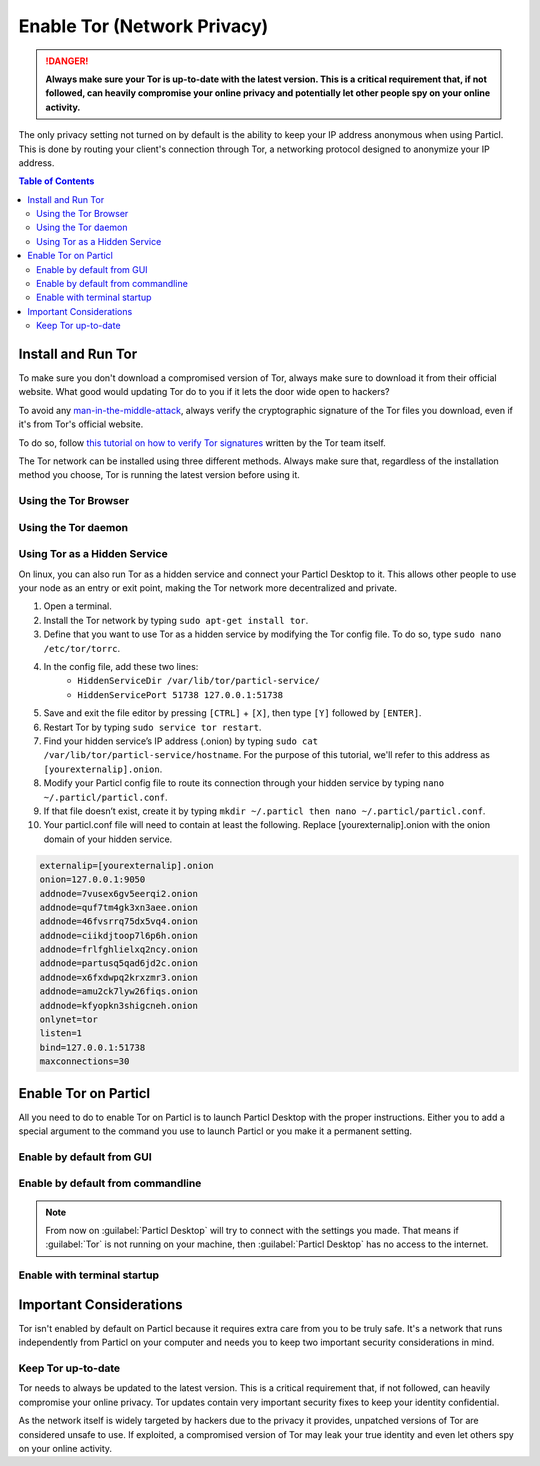 Enable Tor (Network Privacy)
============================

.. danger::
	
	**Always make sure your Tor is up-to-date with the latest version. This is a critical requirement that, if not followed, can heavily compromise your online privacy and potentially let other people spy on your online activity.**

The only privacy setting not turned on by default is the ability to keep your IP address anonymous when using Particl. This is done by routing your client's connection through Tor, a networking protocol designed to anonymize your IP address. 

.. meta::
      
      :description lang=en: Run Particl Desktop through the Tor network to protect your digital identity. 

.. contents:: Table of Contents
   :local:
   :backlinks: none
   :depth: 2

Install and Run Tor
-------------------

To make sure you don't download a compromised version of Tor, always make sure to download it from their official website. What good would updating Tor do to you if it lets the door wide open to hackers? 

To avoid any `man-in-the-middle-attack <https://en.wikipedia.org/wiki/Man-in-the-middle_attack>`_, always verify the cryptographic signature of the Tor files you download, even if it's from Tor's official website.

To do so, follow `this tutorial on how to verify Tor signatures <https://support.torproject.org/tbb/how-to-verify-signature/>`_ written by the Tor team itself.	

The Tor network can be installed using three different methods. Always make sure that, regardless of the installation method you choose, Tor is running the latest version before using it.

Using the Tor Browser
^^^^^^^^^^^^^^^^^^^^^

.. rst-class:: bignums

	#. Download the `Tor Browser <https://www.torproject.org/download/>`_.
	#. Install the Tor Browser on your computer.
	#. Launch the Tor Browser.
	#. Connect to the Tor network by clicking on :guilabel:`Connect` or configure your connection parameters by clicking on :guilabel:`Configure`.
	#. Once connected, leave the Tor Browser running in the background of your computer.


Using the Tor daemon
^^^^^^^^^^^^^^^^^^^^

.. tabs::
	 .. group-tab:: Windows

	 	**Run Tor daemon**

	 	#. Download the `Tor Browser <https://www.torproject.org/download/>`_.
		#. Install the Tor Browser on your computer.
	 	#. Open the Windows File Explorer and navigate to the directory in which you’ve installed the Tor Browser (i.e. ``C:\Tor Browser\``).
		#. Go into the ``Browser\TorBrowser\Tor`` directory.
		#. Hold down the ``SHIFT`` key and right-click on the Tor folder.
		#. Click on ``Open command window here``.
		#. In the terminal that pops up, type ``tor.exe –service install``.
		#. Verify that Tor is running by holding down the Windows and ``r`` keys to open up the ``Run`` window. 
		#. Then, type ``services.msc``, press ``OK``, and make sure that you see Tor running as a service.

	 .. group-tab:: MacOS

	 	**Using the Tor daemon**

	 	#. Go in your Applications list and open a terminal.
		#. Install ``Brew`` by typing ``/usr/bin/ruby -e "$(curl -fsSL https://raw.githubusercontent.com/Homebrew/install/master/install)"``.
		#. Go through the installation process.
		#. Install the Tor daemon by typing ``brew install tor``.
		#. Enable Tor as a Brew service by typing ``brew services start tor``

	.. group-tab:: Linux

	 	**Using the Tor daemon**

	 	#. Open a terminal
		#. Install the Tor daemon by typing ``sudo apt install tor``
		#. Make sure Tor launches on startup by typing ``sudo systemctl enable tor``


Using Tor as a Hidden Service
^^^^^^^^^^^^^^^^^^^^^^^^^^^^^

On linux, you can also run Tor as a hidden service and connect your Particl Desktop to it. This allows other people to use your node as an entry or exit point, making the Tor network more decentralized and private.

#. Open a terminal.
#. Install the Tor network by typing ``sudo apt-get install tor``.
#. Define that you want to use Tor as a hidden service by modifying the Tor config file. To do so, type ``sudo nano /etc/tor/torrc``.
#. In the config file, add these two lines:
    - ``HiddenServiceDir /var/lib/tor/particl-service/``
    - ``HiddenServicePort 51738 127.0.0.1:51738``
#. Save and exit the file editor by pressing ``[CTRL]`` + ``[X]``, then type ``[Y]`` followed by ``[ENTER]``.
#. Restart Tor by typing ``sudo service tor restart``.
#. Find your hidden service’s IP address (.onion) by typing ``sudo cat /var/lib/tor/particl-service/hostname``. For the purpose of this tutorial, we'll refer to this address as ``[yourexternalip].onion``.
#. Modify your Particl config file to route its connection through your hidden service by typing ``nano ~/.particl/particl.conf``.
#. If that file doesn’t exist, create it by typing ``mkdir ~/.particl then nano ~/.particl/particl.conf``.
#. Your particl.conf file will need to contain at least the following. Replace [yourexternalip].onion with the onion domain of your hidden service.

.. code-block:: bash

	externalip=[yourexternalip].onion
	onion=127.0.0.1:9050
	addnode=7vusex6gv5eerqi2.onion
	addnode=quf7tm4gk3xn3aee.onion
	addnode=46fvsrrq75dx5vq4.onion
	addnode=ciikdjtoop7l6p6h.onion
	addnode=frlfghlielxq2ncy.onion
	addnode=partusq5qad6jd2c.onion
	addnode=x6fxdwpq2krxzmr3.onion
	addnode=amu2ck7lyw26fiqs.onion
	addnode=kfyopkn3shigcneh.onion
	onlynet=tor
	listen=1
	bind=127.0.0.1:51738
	maxconnections=30

Enable Tor on Particl
---------------------

All you need to do to enable Tor on Particl is to launch Particl Desktop with the proper instructions. Either you to add a special argument to the command you use to launch Particl or you make it a permanent setting.

Enable by default from GUI
^^^^^^^^^^^^^^^^^^^^^^^^^^^^^


.. rst-class:: bignums

	#. Open :guilabel:`Particl Desktop`
	#. Click on :guilabel:`Particl Desktop Settings` in the bottom left corner
	#. Go to :guilabel:`Core network connection`
	#. Put into the :guilabel:`Connect via Proxy` field :code:`127.0.0.1:9150`
	#. Hit :guilabel:`Save changes` and restart :guilabel:`Particl Desktop`

Enable by default from commandline
^^^^^^^^^^^^^^^^^^^^^^^^^^^^^

.. rst-class:: bignums

	#. Open the configuration file: 

		.. code-block:: bash

			nano ~/.particl/particl.conf

	#. Add this line to the configuration file:

		.. code-block:: bash

			proxy=127.0.0.1:9150

.. note::

	From now on :guilabel:`Particl Desktop` will try to connect with the settings you made. That means if :guilabel:`Tor` is not running on your machine, then :guilabel:`Particl Desktop` has no access to the internet.

Enable with terminal startup
^^^^^^^^^^^^^^^^^^^^^^^^^^^^^

.. tabs::

	.. group-tab:: Windows

	 	**Launching Particl With Tor**

	 	.. rst-class:: bignums

	 		#. Open :guilabel:`Explorer`
	 		#. Press :kbd:`SHIFT ⇧` + :kbd:`MOUSE-RIGHT ◳` on the **Installation folder** (e.g. :file:`C:\/Program Files\/Particl`) and choose :guilabel:`Open command window here` or :guilabel:`Open power shell here`.
	 		#. Type the following command into the terminal and hit :kbd:`ENTER ↵`.

	 			.. code-block:: bash

	 				“Particl Desktop.exe” -proxy=127.0.0.1:9150

	.. group-tab:: Mac

	 	**Launching Particl With Tor**

	 	.. rst-class:: bignums

	 		#. Open :guilabel:`Terminal` (e.g. :kbd:`COMMAND ⌘` + :kbd:`SPACE` and type "terminal" > hit :kbd:`ENTER ↵`)
	 		#. Type in this command:

				.. code-block:: bash

					/Applications/Particl\ Desktop.app/Contents/MacOS/Particl\ Desktop -proxy=127.0.0.1:9150

	.. group-tab:: Linux

	 	**Launching Particl With Tor**

	 	.. rst-class:: bignums
	 	
	 		#. Open a terminal in the folder where you've installed Particl Desktop and type the following command.
		
				.. code-block:: bash

					./Particl\ Desktop -proxy=127.0.0.1:9150

Important Considerations
------------------------

Tor isn't enabled by default on Particl because it requires extra care from you to be truly safe. It's a network that runs independently from Particl on your computer and needs you to keep two important security considerations in mind.

Keep Tor up-to-date
^^^^^^^^^^^^^^^^^^^

Tor needs to always be updated to the latest version. This is a critical requirement that, if not followed, can heavily compromise your online privacy. Tor updates contain very important security fixes to keep your identity confidential. 

As the network itself is widely targeted by hackers due to the privacy it provides, unpatched versions of Tor are considered unsafe to use. If exploited, a compromised version of Tor may leak your true identity and even let others spy on your online activity.

.. tabs::
	 .. group-tab:: Windows

	 	**Updating Tor**

	 	#. Open the Tor Browser
	 	#. Check if the browser prompts you to update the a newer version.

	 .. group-tab:: MacOS

	 	**Updating Tor**

	 	#. Go in your Applications list and open a terminal.
	 	#. Type ``brew update``.
	 	#. Type ``brew upgrade``.

	 .. group-tab:: Linux

	 	**Updating Tor**

	 	#. Open a terminal.
	 	#. Type ``sudo apt update && sudo apt-upgrade``.